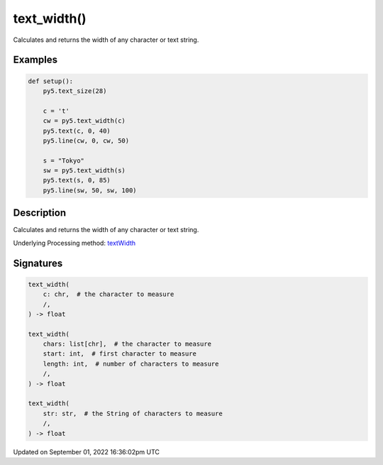 text_width()
============

Calculates and returns the width of any character or text string.

Examples
--------

.. raw:: html

    <div class="example-table">

.. raw:: html

    <div class="example-row"><div class="example-cell-image">

.. image:: /images/reference/Sketch_text_width_0.png
    :alt: example picture for text_width()

.. raw:: html

    </div><div class="example-cell-code">

.. code:: python

    def setup():
        py5.text_size(28)
    
        c = 't'
        cw = py5.text_width(c)
        py5.text(c, 0, 40)
        py5.line(cw, 0, cw, 50)

        s = "Tokyo"
        sw = py5.text_width(s)
        py5.text(s, 0, 85)
        py5.line(sw, 50, sw, 100)

.. raw:: html

    </div></div>

.. raw:: html

    </div>

Description
-----------

Calculates and returns the width of any character or text string.

Underlying Processing method: `textWidth <https://processing.org/reference/textWidth_.html>`_

Signatures
----------

.. code:: python

    text_width(
        c: chr,  # the character to measure
        /,
    ) -> float

    text_width(
        chars: list[chr],  # the character to measure
        start: int,  # first character to measure
        length: int,  # number of characters to measure
        /,
    ) -> float

    text_width(
        str: str,  # the String of characters to measure
        /,
    ) -> float

Updated on September 01, 2022 16:36:02pm UTC

